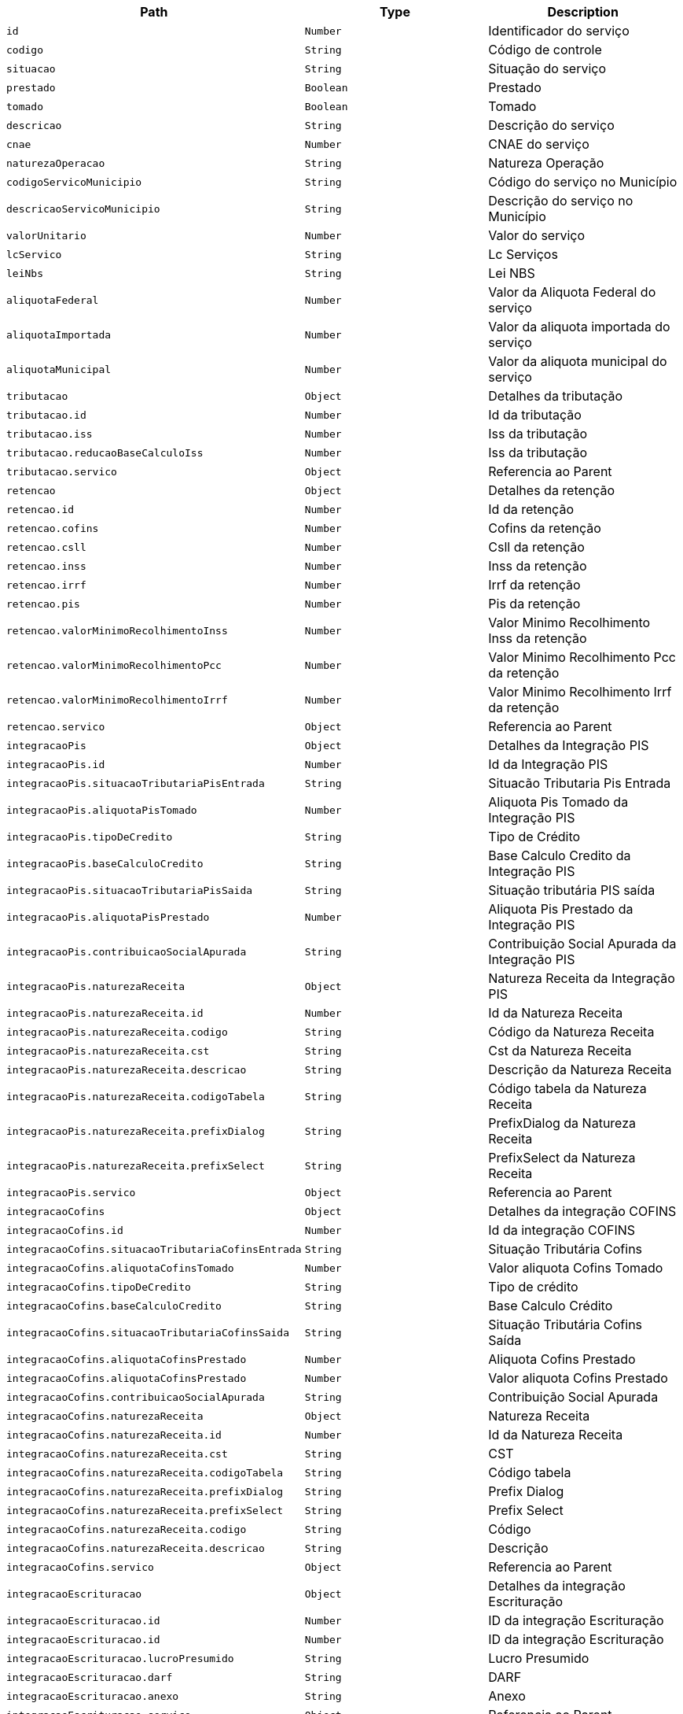 |===
|Path|Type|Description

|`id`
|`Number`
|Identificador do serviço

|`codigo`
|`String`
|Código de controle

|`situacao`
|`String`
|Situação do serviço

|`prestado`
|`Boolean`
|Prestado

|`tomado`
|`Boolean`
|Tomado

|`descricao`
|`String`
|Descrição do serviço

|`cnae`
|`Number`
|CNAE do serviço

|`naturezaOperacao`
|`String`
|Natureza Operação

|`codigoServicoMunicipio`
|`String`
|Código do serviço no Município

|`descricaoServicoMunicipio`
|`String`
|Descrição do serviço no Município

|`valorUnitario`
|`Number`
|Valor do serviço

|`lcServico`
|`String`
|Lc Serviços

|`leiNbs`
|`String`
|Lei NBS

|`aliquotaFederal`
|`Number`
|Valor da Aliquota Federal do serviço

|`aliquotaImportada`
|`Number`
|Valor da aliquota importada do serviço

|`aliquotaMunicipal`
|`Number`
|Valor da aliquota municipal do serviço

|`tributacao`
|`Object`
|Detalhes da tributação

|`tributacao.id`
|`Number`
|Id da tributação

|`tributacao.iss`
|`Number`
|Iss da tributação

|`tributacao.reducaoBaseCalculoIss`
|`Number`
|Iss da tributação

|`tributacao.servico`
|`Object`
|Referencia ao Parent

|`retencao`
|`Object`
|Detalhes da retenção

|`retencao.id`
|`Number`
|Id da retenção

|`retencao.cofins`
|`Number`
|Cofins da retenção

|`retencao.csll`
|`Number`
|Csll da retenção

|`retencao.inss`
|`Number`
|Inss da retenção

|`retencao.irrf`
|`Number`
|Irrf da retenção

|`retencao.pis`
|`Number`
|Pis da retenção

|`retencao.valorMinimoRecolhimentoInss`
|`Number`
|Valor Minimo Recolhimento Inss da retenção

|`retencao.valorMinimoRecolhimentoPcc`
|`Number`
|Valor Minimo Recolhimento Pcc da retenção

|`retencao.valorMinimoRecolhimentoIrrf`
|`Number`
|Valor Minimo Recolhimento Irrf da retenção

|`retencao.servico`
|`Object`
|Referencia ao Parent

|`integracaoPis`
|`Object`
|Detalhes da Integração PIS

|`integracaoPis.id`
|`Number`
|Id da Integração PIS

|`integracaoPis.situacaoTributariaPisEntrada`
|`String`
|Situacão Tributaria Pis Entrada

|`integracaoPis.aliquotaPisTomado`
|`Number`
|Aliquota Pis Tomado da Integração PIS

|`integracaoPis.tipoDeCredito`
|`String`
|Tipo de Crédito

|`integracaoPis.baseCalculoCredito`
|`String`
|Base Calculo Credito da Integração PIS

|`integracaoPis.situacaoTributariaPisSaida`
|`String`
|Situação tributária PIS saída

|`integracaoPis.aliquotaPisPrestado`
|`Number`
|Aliquota Pis Prestado da Integração PIS

|`integracaoPis.contribuicaoSocialApurada`
|`String`
|Contribuição Social Apurada da Integração PIS

|`integracaoPis.naturezaReceita`
|`Object`
|Natureza Receita da Integração PIS

|`integracaoPis.naturezaReceita.id`
|`Number`
|Id da Natureza Receita

|`integracaoPis.naturezaReceita.codigo`
|`String`
|Código da Natureza Receita

|`integracaoPis.naturezaReceita.cst`
|`String`
|Cst da Natureza Receita

|`integracaoPis.naturezaReceita.descricao`
|`String`
|Descrição da Natureza Receita

|`integracaoPis.naturezaReceita.codigoTabela`
|`String`
|Código tabela da Natureza Receita

|`integracaoPis.naturezaReceita.prefixDialog`
|`String`
|PrefixDialog da Natureza Receita

|`integracaoPis.naturezaReceita.prefixSelect`
|`String`
|PrefixSelect da Natureza Receita

|`integracaoPis.servico`
|`Object`
|Referencia ao Parent

|`integracaoCofins`
|`Object`
|Detalhes da integração COFINS

|`integracaoCofins.id`
|`Number`
|Id da integração COFINS

|`integracaoCofins.situacaoTributariaCofinsEntrada`
|`String`
|Situação Tributária Cofins

|`integracaoCofins.aliquotaCofinsTomado`
|`Number`
|Valor aliquota Cofins Tomado

|`integracaoCofins.tipoDeCredito`
|`String`
|Tipo de crédito

|`integracaoCofins.baseCalculoCredito`
|`String`
|Base Calculo Crédito

|`integracaoCofins.situacaoTributariaCofinsSaida`
|`String`
|Situação Tributária Cofins Saída

|`integracaoCofins.aliquotaCofinsPrestado`
|`Number`
|Aliquota Cofins Prestado

|`integracaoCofins.aliquotaCofinsPrestado`
|`Number`
|Valor aliquota Cofins Prestado

|`integracaoCofins.contribuicaoSocialApurada`
|`String`
|Contribuição Social Apurada

|`integracaoCofins.naturezaReceita`
|`Object`
|Natureza Receita

|`integracaoCofins.naturezaReceita.id`
|`Number`
|Id da Natureza Receita

|`integracaoCofins.naturezaReceita.cst`
|`String`
|CST

|`integracaoCofins.naturezaReceita.codigoTabela`
|`String`
|Código tabela

|`integracaoCofins.naturezaReceita.prefixDialog`
|`String`
|Prefix Dialog

|`integracaoCofins.naturezaReceita.prefixSelect`
|`String`
|Prefix Select

|`integracaoCofins.naturezaReceita.codigo`
|`String`
|Código

|`integracaoCofins.naturezaReceita.descricao`
|`String`
|Descrição

|`integracaoCofins.servico`
|`Object`
|Referencia ao Parent

|`integracaoEscrituracao`
|`Object`
|Detalhes da integração Escrituração

|`integracaoEscrituracao.id`
|`Number`
|ID da integração Escrituração

|`integracaoEscrituracao.id`
|`Number`
|ID da integração Escrituração

|`integracaoEscrituracao.lucroPresumido`
|`String`
|Lucro Presumido

|`integracaoEscrituracao.darf`
|`String`
|DARF

|`integracaoEscrituracao.anexo`
|`String`
|Anexo

|`integracaoEscrituracao.servico`
|`Object`
|Referencia ao Parent

|`integracaoEscrituracao.locacao`
|`Boolean`
|Locação

|`integracaoEscrituracao.servicosContabeis`
|`Boolean`
|Serviços Contábeis

|`retencoesIss`
|`Array`
|Lista de Retenções ISS do serviço

|`retencoesIss[].id`
|`Number`
|Id da Retenções ISS

|`retencoesIss[].aliquotaRetencao`
|`Number`
|Aliquota da Retenções ISS

|`retencoesIss[].uf`
|`String`
|UF da Retenções ISS

|`retencoesIss[].reducao`
|`Number`
|Valor redução

|`retencoesIss[].municipio`
|`Object`
|Municipio da Retenções ISS

|`retencoesIss[].municipio.id`
|`Number`
|Id do municipio

|`retencoesIss[].municipio.amazoniaOcidental`
|`Boolean`
|Indicador de Amazonia Ocidental

|`retencoesIss[].municipio.areaLivreComercio`
|`Boolean`
|Indicador de area Livre Comercio do municipio

|`retencoesIss[].municipio.codigoFederal`
|`Number`
|Código Federal

|`retencoesIss[].municipio.codigoMunicipal`
|`Number`
|Código Municipal

|`retencoesIss[].municipio.codigoIBGE`
|`Number`
|Código IGBE

|`retencoesIss[].municipio.descricao`
|`String`
|Descrição do município

|`retencoesIss[].municipio.uf`
|`String`
|UF do município

|`retencoesIss[].municipio.zonaFrancaManaus`
|`Boolean`
|Indicador de zona Franca Manaus

|`retencoesIss[].servico`
|`Object`
|Refrerencia ao Parent

|`itensServico`
|`Array`
|Lista de Itens do serviço

|`itensServico[].id`
|`Number`
|Id do Item do serviço

|`itensServico[].codigo`
|`Number`
|Código do Item do serviço

|`itensServico[].descricao`
|`String`
|Descrição do Item do serviço

|`itensServico[].valorUnitario`
|`Number`
|Valor unitário do Item do serviço

|`itensServico[].servico`
|`Object`
|Referencia ao Parent

|`empresa`
|`Object`
|Detalhes da Empresa

|`recibo`
|`Boolean`
|Indicador do recibo do serviço

|===